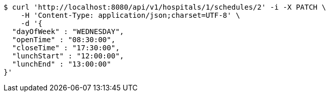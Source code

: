 [source,bash]
----
$ curl 'http://localhost:8080/api/v1/hospitals/1/schedules/2' -i -X PATCH \
    -H 'Content-Type: application/json;charset=UTF-8' \
    -d '{
  "dayOfWeek" : "WEDNESDAY",
  "openTime" : "08:30:00",
  "closeTime" : "17:30:00",
  "lunchStart" : "12:00:00",
  "lunchEnd" : "13:00:00"
}'
----